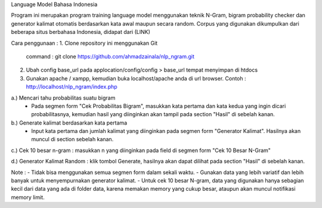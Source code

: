 Language Model Bahasa Indonesia

Program ini merupakan program training language model menggunakan teknik N-Gram, bigram probability checker dan generator kalimat otomatis berdasarkan kata awal maupun secara random.
Corpus yang digunakan dikumpulkan dari beberapa situs berbahasa Indonesia, didapat dari (LINK)


Cara penggunaan :
1. Clone repository ini menggunakan Git
	command : git clone https://github.com/ahmadzainala/nlp_ngram.git
	
2. Ubah config base_url pada applocation/config/config > base_url tempat menyimpan di htdocs

3. Gunakan apache / xampp, kemudian buka localhost/apache anda di url browser. Contoh : http://localhost/nlp_ngram/index.php


a.) Mencari tahu probabilitas suatu bigram
   - Pada segmen form "Cek Probabilitas Bigram", masukkan kata pertama dan kata kedua yang ingin dicari 
     probabilitasnya, kemudian hasil yang diinginkan akan tampil pada section "Hasil" di sebelah kanan.

b.) Generate kalimat berdasarkan kata pertama
   - Input kata pertama dan jumlah kalimat yang diinginkan pada segmen form "Generator Kalimat". Hasilnya       akan muncul di section sebelah kanan.

c.) Cek 10 besar n-gram : masukkan n yang diinginkan pada field di segmen form "Cek 10 Besar N-Gram"

d.) Generator Kalimat Random : klik tombol Generate, hasilnya akan dapat dilihat pada section "Hasil" di sebelah kanan.


Note : 
- Tidak bisa menggunakan semua segmen form dalam sekali waktu.
- Gunakan data yang lebih variatif dan lebih banyak untuk menyempurnakan generator kalimat.
- Untuk cek 10 besar N-gram, data yang digunakan hanya sebagian kecil dari data yang ada di folder data, karena memakan memory yang cukup besar, ataupun akan muncul notifikasi memory limit.